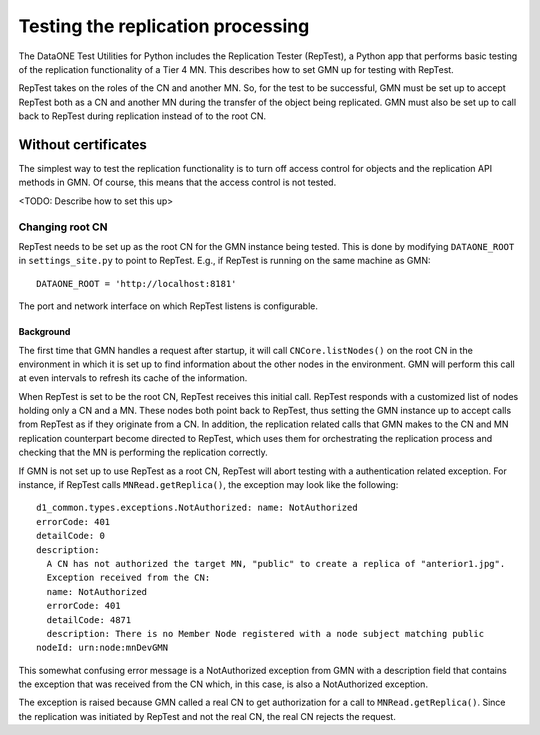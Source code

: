 Testing the replication processing
==================================

The DataONE Test Utilities for Python includes the Replication Tester (RepTest),
a Python app that performs basic testing of the replication functionality of a
Tier 4 MN. This describes how to set GMN up for testing with RepTest.

RepTest takes on the roles of the CN and another MN. So, for the test to be
successful, GMN must be set up to accept RepTest both as a CN and another MN
during the transfer of the object being replicated. GMN must also be set up to
call back to RepTest during replication instead of to the root CN.


Without certificates
~~~~~~~~~~~~~~~~~~~~

The simplest way to test the replication functionality is to turn off access
control for objects and the replication API methods in GMN. Of course, this
means that the access control is not tested.

<TODO: Describe how to set this up>


Changing root CN
----------------

RepTest needs to be set up as the root CN for the GMN instance being tested.
This is done by modifying ``DATAONE_ROOT`` in ``settings_site.py`` to point to
RepTest. E.g., if RepTest is running on the same machine as GMN::

  DATAONE_ROOT = 'http://localhost:8181'

The port and network interface on which RepTest listens is configurable.


Background
``````````

The first time that GMN handles a request after startup, it will call
``CNCore.listNodes()`` on the root CN in the environment in which it is set up
to find information about the other nodes in the environment. GMN will perform
this call at even intervals to refresh its cache of the information.

When RepTest is set to be the root CN, RepTest receives this initial call.
RepTest responds with a customized list of nodes holding only a CN and a MN.
These nodes both point back to RepTest, thus setting the GMN instance up to
accept calls from RepTest as if they originate from a CN. In addition, the
replication related calls that GMN makes to the CN and MN replication
counterpart become directed to RepTest, which uses them for orchestrating the
replication process and checking that the MN is performing the replication
correctly.

If GMN is not set up to use RepTest as a root CN, RepTest will abort testing
with a authentication related exception. For instance, if RepTest calls
``MNRead.getReplica()``, the exception may look like the following:

::

  d1_common.types.exceptions.NotAuthorized: name: NotAuthorized
  errorCode: 401
  detailCode: 0
  description:
    A CN has not authorized the target MN, "public" to create a replica of "anterior1.jpg".
    Exception received from the CN:
    name: NotAuthorized
    errorCode: 401
    detailCode: 4871
    description: There is no Member Node registered with a node subject matching public
  nodeId: urn:node:mnDevGMN

This somewhat confusing error message is a NotAuthorized exception from GMN with
a description field that contains the exception that was received from the CN
which, in this case, is also a NotAuthorized exception.

The exception is raised because GMN called a real CN to get authorization for a
call to ``MNRead.getReplica()``. Since the replication was initiated by RepTest
and not the real CN, the real CN rejects the request.
